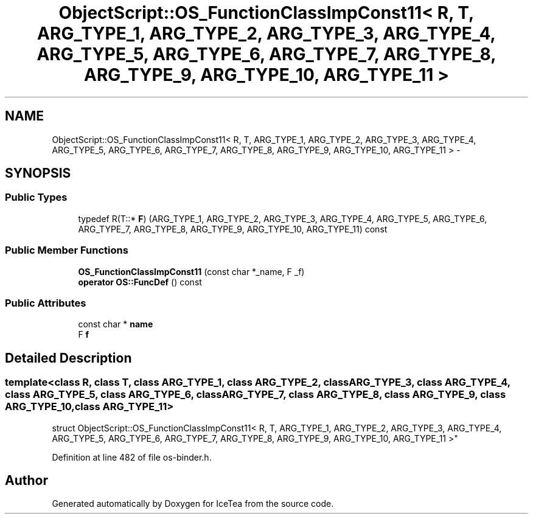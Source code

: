 .TH "ObjectScript::OS_FunctionClassImpConst11< R, T, ARG_TYPE_1, ARG_TYPE_2, ARG_TYPE_3, ARG_TYPE_4, ARG_TYPE_5, ARG_TYPE_6, ARG_TYPE_7, ARG_TYPE_8, ARG_TYPE_9, ARG_TYPE_10, ARG_TYPE_11 >" 3 "Sat Mar 26 2016" "IceTea" \" -*- nroff -*-
.ad l
.nh
.SH NAME
ObjectScript::OS_FunctionClassImpConst11< R, T, ARG_TYPE_1, ARG_TYPE_2, ARG_TYPE_3, ARG_TYPE_4, ARG_TYPE_5, ARG_TYPE_6, ARG_TYPE_7, ARG_TYPE_8, ARG_TYPE_9, ARG_TYPE_10, ARG_TYPE_11 > \- 
.SH SYNOPSIS
.br
.PP
.SS "Public Types"

.in +1c
.ti -1c
.RI "typedef R(T::* \fBF\fP) (ARG_TYPE_1, ARG_TYPE_2, ARG_TYPE_3, ARG_TYPE_4, ARG_TYPE_5, ARG_TYPE_6, ARG_TYPE_7, ARG_TYPE_8, ARG_TYPE_9, ARG_TYPE_10, ARG_TYPE_11) const "
.br
.in -1c
.SS "Public Member Functions"

.in +1c
.ti -1c
.RI "\fBOS_FunctionClassImpConst11\fP (const char *_name, F _f)"
.br
.ti -1c
.RI "\fBoperator OS::FuncDef\fP () const "
.br
.in -1c
.SS "Public Attributes"

.in +1c
.ti -1c
.RI "const char * \fBname\fP"
.br
.ti -1c
.RI "F \fBf\fP"
.br
.in -1c
.SH "Detailed Description"
.PP 

.SS "template<class R, class T, class ARG_TYPE_1, class ARG_TYPE_2, class ARG_TYPE_3, class ARG_TYPE_4, class ARG_TYPE_5, class ARG_TYPE_6, class ARG_TYPE_7, class ARG_TYPE_8, class ARG_TYPE_9, class ARG_TYPE_10, class ARG_TYPE_11>
.br
struct ObjectScript::OS_FunctionClassImpConst11< R, T, ARG_TYPE_1, ARG_TYPE_2, ARG_TYPE_3, ARG_TYPE_4, ARG_TYPE_5, ARG_TYPE_6, ARG_TYPE_7, ARG_TYPE_8, ARG_TYPE_9, ARG_TYPE_10, ARG_TYPE_11 >"

.PP
Definition at line 482 of file os\-binder\&.h\&.

.SH "Author"
.PP 
Generated automatically by Doxygen for IceTea from the source code\&.
